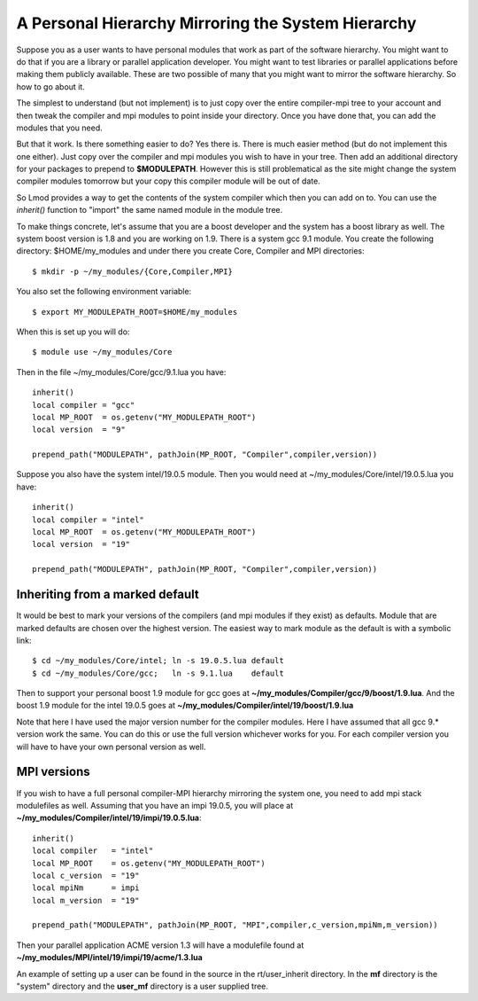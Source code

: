 .. _inherit-label:

===================================================
A Personal Hierarchy Mirroring the System Hierarchy
===================================================

Suppose you as a user wants to have personal modules that work as part
of the software hierarchy.  You might want to do that if you are a
library or parallel application developer. You might want to test
libraries or parallel applications before making them publicly
available. These are two possible of many that you might want to
mirror the software hierarchy. So how to go about it.

The simplest to understand (but not implement) is to just copy over
the entire compiler-mpi tree to your account and then tweak the
compiler and mpi modules to point inside your directory.  Once you
have done that, you can add the modules that you need.

But that it work.  Is there something easier to do? Yes there is.
There is much easier method (but do not implement this one
either). Just copy over the compiler and mpi modules you wish to have
in your tree.  Then add an additional directory for your packages to
prepend to **$MODULEPATH**.  However this is still problematical as
the site might change the system compiler modules tomorrow but your
copy this compiler module will be out of date.

So Lmod provides a way to get the contents of the system compiler
which then you can add on to. You can use the *inherit()* function to
"import" the same named module in the module tree.  

To make things concrete, let's assume that you are a boost developer and
the system has a boost library as well.  The system boost version is
1.8 and you are working on 1.9.  There is a system gcc 9.1 module.
You create the following directory: $HOME/my_modules and under there
you create Core, Compiler and MPI  directories::

   $ mkdir -p ~/my_modules/{Core,Compiler,MPI}

You also set the following environment variable::

   $ export MY_MODULEPATH_ROOT=$HOME/my_modules

When this is set up you will do::

   $ module use ~/my_modules/Core

Then in the file ~/my_modules/Core/gcc/9.1.lua you have::

   inherit()
   local compiler = "gcc"
   local MP_ROOT  = os.getenv("MY_MODULEPATH_ROOT")
   local version  = "9"

   prepend_path("MODULEPATH", pathJoin(MP_ROOT, "Compiler",compiler,version))

Suppose you also have the system intel/19.0.5  module.  Then you would
need at ~/my_modules/Core/intel/19.0.5.lua you have::

   inherit()
   local compiler = "intel"
   local MP_ROOT  = os.getenv("MY_MODULEPATH_ROOT")
   local version  = "19"

   prepend_path("MODULEPATH", pathJoin(MP_ROOT, "Compiler",compiler,version))

Inheriting from a marked default
^^^^^^^^^^^^^^^^^^^^^^^^^^^^^^^^

It would be best to mark your versions of the compilers (and mpi
modules if they exist) as defaults. Module that are marked defaults
are chosen over the highest version.  The easiest way to mark module
as the default is with a symbolic link::

    $ cd ~/my_modules/Core/intel; ln -s 19.0.5.lua default
    $ cd ~/my_modules/Core/gcc;   ln -s 9.1.lua    default

Then to support your personal boost 1.9 module for gcc goes at
**~/my_modules/Compiler/gcc/9/boost/1.9.lua**. And the boost 1.9 module
for the intel 19.0.5 goes at **~/my_modules/Compiler/intel/19/boost/1.9.lua**

Note that here I have used the major version number for the compiler
modules.  Here I have assumed that all gcc 9.* version work the
same. You can do this or use the full version whichever works for you.
For each compiler version you will have to have your own personal
version as well.

MPI versions
^^^^^^^^^^^^

If you wish to have a full personal compiler-MPI hierarchy mirroring
the system one, you need to add mpi stack modulefiles as well.
Assuming that you have an impi 19.0.5, you will place at
**~/my_modules/Compiler/intel/19/impi/19.0.5.lua**::

   inherit()
   local compiler   = "intel"
   local MP_ROOT    = os.getenv("MY_MODULEPATH_ROOT")
   local c_version  = "19"
   local mpiNm      = impi
   local m_version  = "19"

   prepend_path("MODULEPATH", pathJoin(MP_ROOT, "MPI",compiler,c_version,mpiNm,m_version))

Then your parallel application ACME version 1.3 will have a modulefile
found at **~/my_modules/MPI/intel/19/impi/19/acme/1.3.lua**

An example of setting up a user can be found in the source in the
rt/user_inherit directory.  In the **mf** directory is the "system"
directory and the **user_mf** directory is a user supplied tree.
